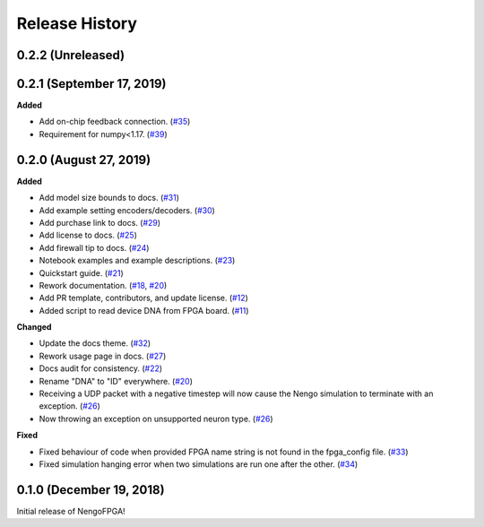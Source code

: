Release History
===============

.. Changelog entries should follow this format:

   version (release date)
   ======================

   **section**

   - One-line description of change (link to Github issue/PR)

.. Changes should be organized in one of several sections:

   - Added
   - Changed
   - Deprecated
   - Removed
   - Fixed

0.2.2 (Unreleased)
------------------


0.2.1 (September 17, 2019)
--------------------------

**Added**

- Add on-chip feedback connection.
  (`#35 <https://github.com/nengo/nengo-fpga/pull/35>`__)

- Requirement for numpy<1.17.
  (`#39 <https://github.com/nengo/nengo-fpga/pull/39>`__)

0.2.0 (August 27, 2019)
-----------------------

**Added**

- Add model size bounds to docs.
  (`#31 <https://github.com/nengo/nengo-fpga/pull/31>`__)

- Add example setting encoders/decoders.
  (`#30 <https://github.com/nengo/nengo-fpga/pull/30>`__)

- Add purchase link to docs.
  (`#29 <https://github.com/nengo/nengo-fpga/pull/29>`__)

- Add license to docs.
  (`#25 <https://github.com/nengo/nengo-fpga/pull/25>`__)

- Add firewall tip to docs.
  (`#24 <https://github.com/nengo/nengo-fpga/pull/24>`__)

- Notebook examples and example descriptions.
  (`#23 <https://github.com/nengo/nengo-fpga/pull/23>`__)

- Quickstart guide.
  (`#21 <https://github.com/nengo/nengo-fpga/pull/21>`__)

- Rework documentation.
  (`#18 <https://github.com/nengo/nengo-fpga/pull/18>`__,
  `#20 <https://github.com/nengo/nengo-fpga/pull/20>`__)

- Add PR template, contributors, and update license.
  (`#12 <https://github.com/nengo/nengo-fpga/pull/12>`__)

- Added script to read device DNA from FPGA board.
  (`#11 <https://github.com/nengo/nengo-fpga/pull/11>`__)

**Changed**

- Update the docs theme.
  (`#32 <https://github.com/nengo/nengo-fpga/pull/32>`__)

- Rework usage page in docs.
  (`#27 <https://github.com/nengo/nengo-fpga/pull/27>`__)

- Docs audit for consistency.
  (`#22 <https://github.com/nengo/nengo-fpga/pull/22>`__)

- Rename "DNA" to "ID" everywhere.
  (`#20 <https://github.com/nengo/nengo-fpga/pull/20>`__)

- Receiving a UDP packet with a negative timestep will now cause the Nengo
  simulation to terminate with an exception.
  (`#26 <https://github.com/nengo/nengo-fpga/pull/26>`__)

- Now throwing an exception on unsupported neuron type.
  (`#26 <https://github.com/nengo/nengo-fpga/pull/26>`__)

**Fixed**

- Fixed behaviour of code when provided FPGA name string is not found in the
  fpga_config file.
  (`#33 <https://github.com/nengo/nengo-fpga/pull/33>`__)

- Fixed simulation hanging error when two simulations are run one after the
  other.
  (`#34 <https://github.com/nengo/nengo-fpga/pull/34>`__)


0.1.0 (December 19, 2018)
-------------------------

Initial release of NengoFPGA!
